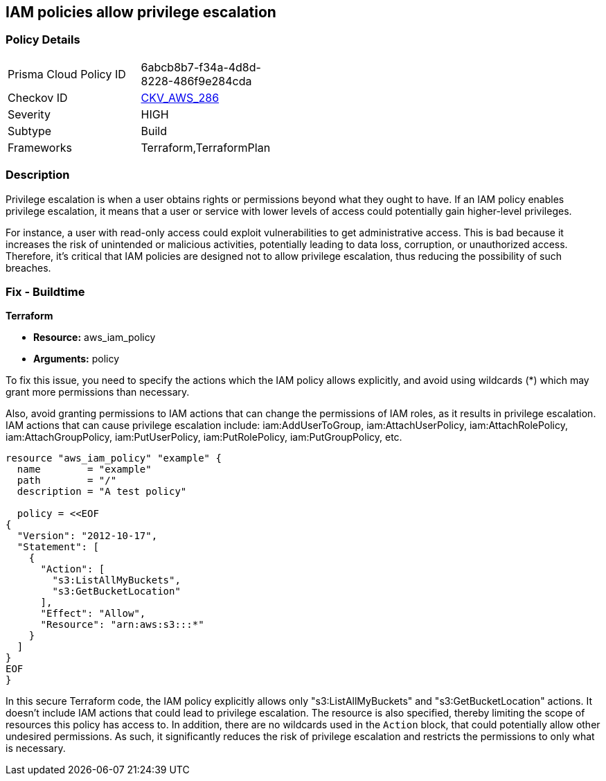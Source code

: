 
== IAM policies allow privilege escalation

=== Policy Details

[width=45%]
[cols="1,1"]
|===
|Prisma Cloud Policy ID
| 6abcb8b7-f34a-4d8d-8228-486f9e284cda

|Checkov ID
| https://github.com/bridgecrewio/checkov/blob/main/checkov/terraform/checks/resource/aws/IAMPrivilegeEscalation.py[CKV_AWS_286]

|Severity
|HIGH

|Subtype
|Build

|Frameworks
|Terraform,TerraformPlan

|===

=== Description

Privilege escalation is when a user obtains rights or permissions beyond what they ought to have. If an IAM policy enables privilege escalation, it means that a user or service with lower levels of access could potentially gain higher-level privileges. 

For instance, a user with read-only access could exploit vulnerabilities to get administrative access. This is bad because it increases the risk of unintended or malicious activities, potentially leading to data loss, corruption, or unauthorized access. Therefore, it's critical that IAM policies are designed not to allow privilege escalation, thus reducing the possibility of such breaches.

=== Fix - Buildtime

*Terraform*

* *Resource:* aws_iam_policy
* *Arguments:* policy

To fix this issue, you need to specify the actions which the IAM policy allows explicitly, and avoid using wildcards (*) which may grant more permissions than necessary. 

Also, avoid granting permissions to IAM actions that can change the permissions of IAM roles, as it results in privilege escalation. IAM actions that can cause privilege escalation include: iam:AddUserToGroup, iam:AttachUserPolicy, iam:AttachRolePolicy, iam:AttachGroupPolicy, iam:PutUserPolicy, iam:PutRolePolicy, iam:PutGroupPolicy, etc.

[source,go]
----
resource "aws_iam_policy" "example" {
  name        = "example"
  path        = "/"
  description = "A test policy"

  policy = <<EOF
{
  "Version": "2012-10-17",
  "Statement": [
    {
      "Action": [
        "s3:ListAllMyBuckets",
        "s3:GetBucketLocation"
      ],
      "Effect": "Allow",
      "Resource": "arn:aws:s3:::*"
    }
  ]
}
EOF
}
----

In this secure Terraform code, the IAM policy explicitly allows only "s3:ListAllMyBuckets" and "s3:GetBucketLocation" actions. It doesn't include IAM actions that could lead to privilege escalation. The resource is also specified, thereby limiting the scope of resources this policy has access to. In addition, there are no wildcards used in the `Action` block, that could potentially allow other undesired permissions. As such, it significantly reduces the risk of privilege escalation and restricts the permissions to only what is necessary.

